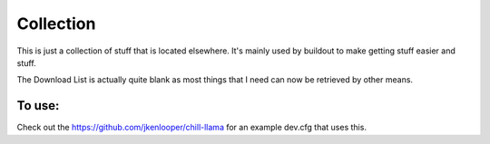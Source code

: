Collection
==========

This is just a collection of stuff that is located elsewhere.  It's mainly used
by buildout to make getting stuff easier and stuff.

The Download List is actually quite blank as most things that I need can now be
retrieved by other means.

To use:
-------

Check out the https://github.com/jkenlooper/chill-llama for an example dev.cfg
that uses this.
